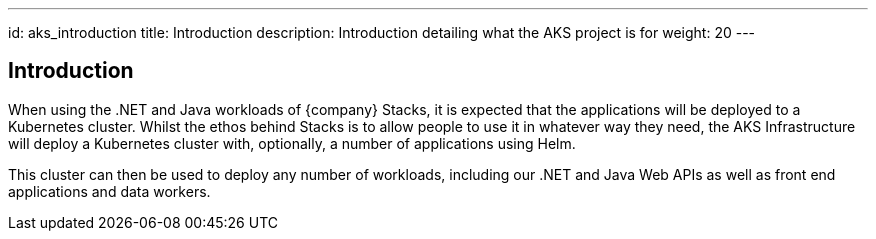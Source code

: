 ---
id: aks_introduction
title: Introduction
description: Introduction detailing what the AKS project is for
weight: 20
---

== Introduction

When using the .NET and Java workloads of {company} Stacks, it is expected that the applications will be deployed to a Kubernetes cluster. Whilst the ethos behind Stacks is to allow people to use it in whatever way they need, the AKS Infrastructure will deploy a Kubernetes cluster with, optionally, a number of applications using Helm.

This cluster can then be used to deploy any number of workloads, including our .NET and Java Web APIs as well as front end applications and data workers.

